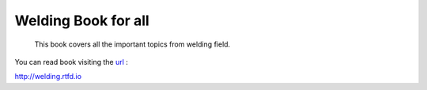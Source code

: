 Welding Book for all
======================

 This book covers all the important topics from welding field.

.. image:: https://readthedocs.org/projects/welding/badge/?version=latest
  :target: https://welding.readthedocs.io/en/latest/?badge=latest
  :alt: Documentation Status
      


You can read book visiting the `url <http://welding.rtfd.io/>`_ :

http://welding.rtfd.io
